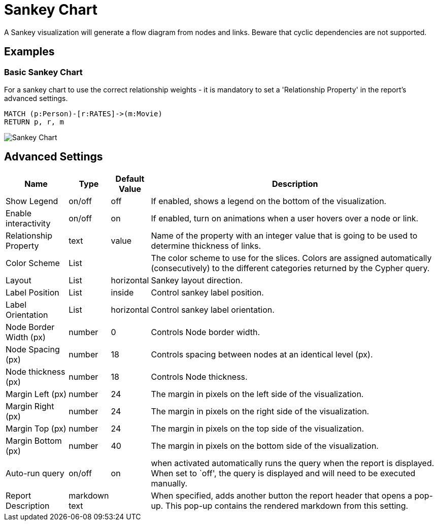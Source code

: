 = Sankey Chart

A Sankey visualization will generate a flow diagram from nodes and links.
Beware that cyclic dependencies are not supported.

== Examples

=== Basic Sankey Chart
For a sankey chart to use the correct relationship weights - it is mandatory to set a 'Relationship Property' in the report's advanced settings.

[source,cypher]
----
MATCH (p:Person)-[r:RATES]->(m:Movie)
RETURN p, r, m
----

image::sankey.png[Sankey Chart]


== Advanced Settings

[width="100%",cols="15%,2%,6%,77%",options="header",]
|===
|Name |Type |Default Value |Description
|Show Legend |on/off |off |If enabled, shows a legend on the bottom of
the visualization.

|Enable interactivity |on/off |on |If enabled, turn on animations when a
user hovers over a node or link.

|Relationship Property |text | value | Name of the property with an integer value that is going
to be used to determine thickness of links.

|Color Scheme |List | |The color scheme to use for the slices. Colors
are assigned automatically (consecutively) to the different categories
returned by the Cypher query.

|Layout |List |horizontal |Sankey layout direction.

|Label Position |List |inside |Control sankey label position.

|Label Orientation |List |horizontal |Control sankey label orientation.

|Node Border Width (px) |number |0 |Controls Node border width.

|Node Spacing (px) |number |18 |Controls spacing between nodes at an identical level (px).

|Node thickness (px) |number |18 |Controls Node thickness.

|Margin Left (px) |number |24 |The margin in pixels on the left side of
the visualization.

|Margin Right (px) |number |24 |The margin in pixels on the right side
of the visualization.

|Margin Top (px) |number |24 |The margin in pixels on the top side of
the visualization.

|Margin Bottom (px) |number |40 |The margin in pixels on the bottom side
of the visualization.

|Auto-run query |on/off |on |when activated automatically runs the query
when the report is displayed. When set to `off', the query is displayed
and will need to be executed manually.
|Report Description |markdown text | | When specified, adds another button the report header that opens a pop-up. This pop-up contains the rendered markdown from this setting. 
|===


